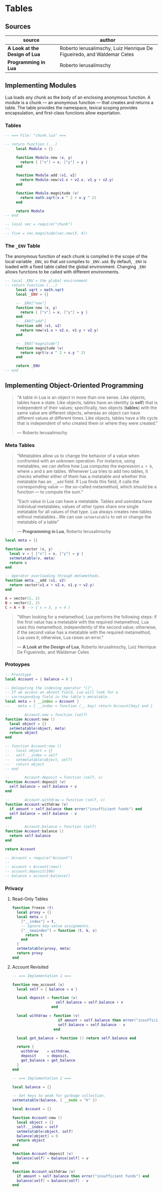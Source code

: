 * Tables

** Sources

| source                        | author                                                                 |
|-------------------------------+------------------------------------------------------------------------|
| *A Look at the Design of Lua* | Roberto Ierusalimschy, Luiz Henrique De Figueiredo, and Waldemar Celes |
| *Programming in Lua*          | Roberto Ierusalimschy                                                  |

** Implementing Modules

Lua loads any chunk as the body of an enclosing anonymous function. A module
is a chunk — an anonymous function — that creates and returns a table.
The table provides the namespace, lexical scoping provides encapsulation, and
first-class functions allow exportation.

*** Tables

#+begin_src lua
  -- === File: "chunk.lua" ===

  -- return function (...)
       local Module = {}

       function Module.new (x, y)
         return { ["x"] = x, ["y"] = y }
       end

       function Module.add (v1, v2)
         return Module.new(v1.x + v2.x, v1.y + v2.y)
       end

       function Module.magnitude (v)
         return math.sqrt(v.x ^ 2 + v.y ^ 2)
       end

       return Module
  -- end

  -- local vec = require("chunk")
  --
  -- five = vec.magnitude(vec.new(3, 4))
#+end_src

*** The ~_ENV~ Table

The anonymous function of each chunk is compiled in the scope of the local variable
~_ENV~, so that ~add~ compiles to ~_ENV.add~. By default, ~_ENV~ is loaded with a
fixed table called the global environment. Changing ~_ENV~ allows functions to be
called with different environments.

#+begin_src lua
  -- local _ENV = the global environment
  -- return function (...)
       local sqrt = math.sqrt
       local _ENV = {}

       -- _ENV["new"]
       function new (x, y)
         return { ["x"] = x, ["y"] = y }
       end
       -- _ENV["add"]
       function add (v1, v2)
         return new(v1.x + v2.x, v1.y + v2.y)
       end

       -- _ENV["magnitude"]
       function magnitude (v)
         return sqrt(v.x ^ 2 + v.y ^ 2)
       end

       return _ENV
  -- end
#+end_src

** Implementing Object-Oriented Programming

#+begin_quote
  "A table in Lua is an object in more than one sense. Like objects, tables have a state.
   Like objects, tables have an identity (a *self*) that is independent of their values;
   specifically, two objects (*tables*) with the same value are different objects, whereas
   an object can have different values at different times. Like objects, tables have a
   life cycle that is independent of who created them or where they were created."

  — Roberto Ierusalimschy
#+end_quote

*** Meta Tables

#+begin_quote

  "Metatables allow us to change the behavior of a value when confronted with an unknown operation.
   For instance, using metatables, we can define how Lua computes the expression ~a + b~, where
   ~a~ and ~b~ are tables. Whenever Lua tries to add two tables, it checks whether either of them
   has a metatable and whether this metatable has an ~__add~ field. If Lua finds this field, it
   calls the corresponding value — the so-called metamethod, which should be a function —
   to compute the sum."

  "Each value in Lua can have a metatable. Tables and userdata have individual metatables; values
   of other types share one single metatable for all values of that type. Lua always creates new
   tables without metatables...We can use ~setmetatable~ to set or change the metatable of a table"

  — *Programming in Lua*, Roberto Ierusalimschy
#+end_quote

#+begin_src lua
  local meta = {}

  function vector (x, y)
    local v = { ["x"] = x, ["y"] = y }
    setmetatable(v, meta)
    return v
  end

  -- Operator overloading through metamethods.
  function meta.__add (v1, v2)
    return vector(v1.x + v2.x, v1.y + v2.y)
  end

  A = vector(1, 2)
  B = vector(2, 2)
  C = A + B --> { x = 3, y = 4 }
#+end_src

#+begin_quote
  "When looking for a metamethod, Lua performs the following steps: if the first value has
   a metatable with the required metamethod, Lua uses this metamethod, independently of
   the second value; otherwise, if the second value has a metatable with the required
   metamethod, Lua uses it; otherwise, Lua raises an error."

  — *A Look at the Design of Lua*, Roberto Ierusalimschy, Luiz Henrique De Figueiredo, and Waldemar Celes
#+end_quote

*** Protoypes

#+begin_src lua
  -- Prototype
  local Account = { balance = 0 }

  -- Delegating the indexing operator "[]".
  -- If we access an absent field, Lua will look for a
  -- corresponding field in the table's metatable.
  local meta = { __index = Account }
  --    meta = { __index = function (_, key) return Account[key] end }

  --       Account.new = function (self)
  function Account:new ()
    local object = {}
    setmetatable(object, meta)
    return object
  end

  -- function Account:new ()
  --   local object = {}
  --   self.__index = self
  --   setmetatable(object, self)
  --   return object
  -- end

  --       Account.deposit = function (self, v)
  function Account:deposit (v)
    self.balance = self.balance + v
  end

  --       Account.withdraw = function (self, v)
  function Account:withdraw (v)
    if amount > self.balance then error("insufficient funds") end
    self.balance = self.balance - v
  end

  --       Account.balance = function (self)
  function Account:balance ()
    return self.balance
  end

  return Account

  -- Account = require("Account")
  --
  -- account = Account:new()
  -- account:deposit(100)
  -- balance = account:balance()
#+end_src

*** Privacy

**** Read-Only Tables

#+begin_src lua
  function freeze (t)
    local proxy = {}
    local meta = {
      ["__index"] = t,
      -- Ignore key-value assignments.
      ["__newindex"] = function (t, k, v)
        return t
      end
    }
    setmetatable(proxy, meta)
    return proxy
  end
#+end_src

**** Account Revisited

#+begin_src lua
  -- === Implementation 1 ===

  function new_account (x)
    local self = { balance = x }

    local deposit = function (v)
                      self.balance = self.balance + v
                    end

    local withdraw = function (v)
                       if amount > self.balance then error("insufficient funds") end
                       self.balance = self.balance - v
                     end

    local get_balance = function () return self.balance end

    return {
      withdraw    = withdraw,
      deposit     = deposit,
      get_balance = get_balance
    }
  end

  -- === Implementation 2 ===

  local balance = {}

  -- Set keys to weak for garbage collection.
  setmetatable(balance, { __mode = "k" })

  local Account = {}

  function Account:new ()
    local object = {}
    self.__index = self
    setmetatable(object, self)
    balance[object] = 0
    return object
  end

  function Account:deposit (v)
    balance[self] = balance[self] + v
  end

  function Account:withdraw (v)
    if amount > self.balance then error("insufficient funds") end
    balance[self] = balance[self] - v
  end

  function Account:balance ()
    return balance[self]
  end

  return Account
#+end_src
